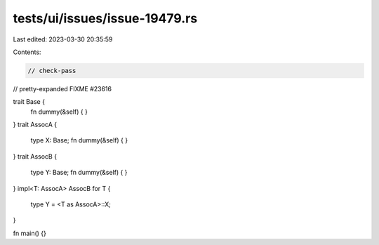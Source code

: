 tests/ui/issues/issue-19479.rs
==============================

Last edited: 2023-03-30 20:35:59

Contents:

.. code-block:: rs

    // check-pass
// pretty-expanded FIXME #23616

trait Base {
    fn dummy(&self) { }
}
trait AssocA {
    type X: Base;
    fn dummy(&self) { }
}
trait AssocB {
    type Y: Base;
    fn dummy(&self) { }
}
impl<T: AssocA> AssocB for T {
    type Y = <T as AssocA>::X;
}

fn main() {}


